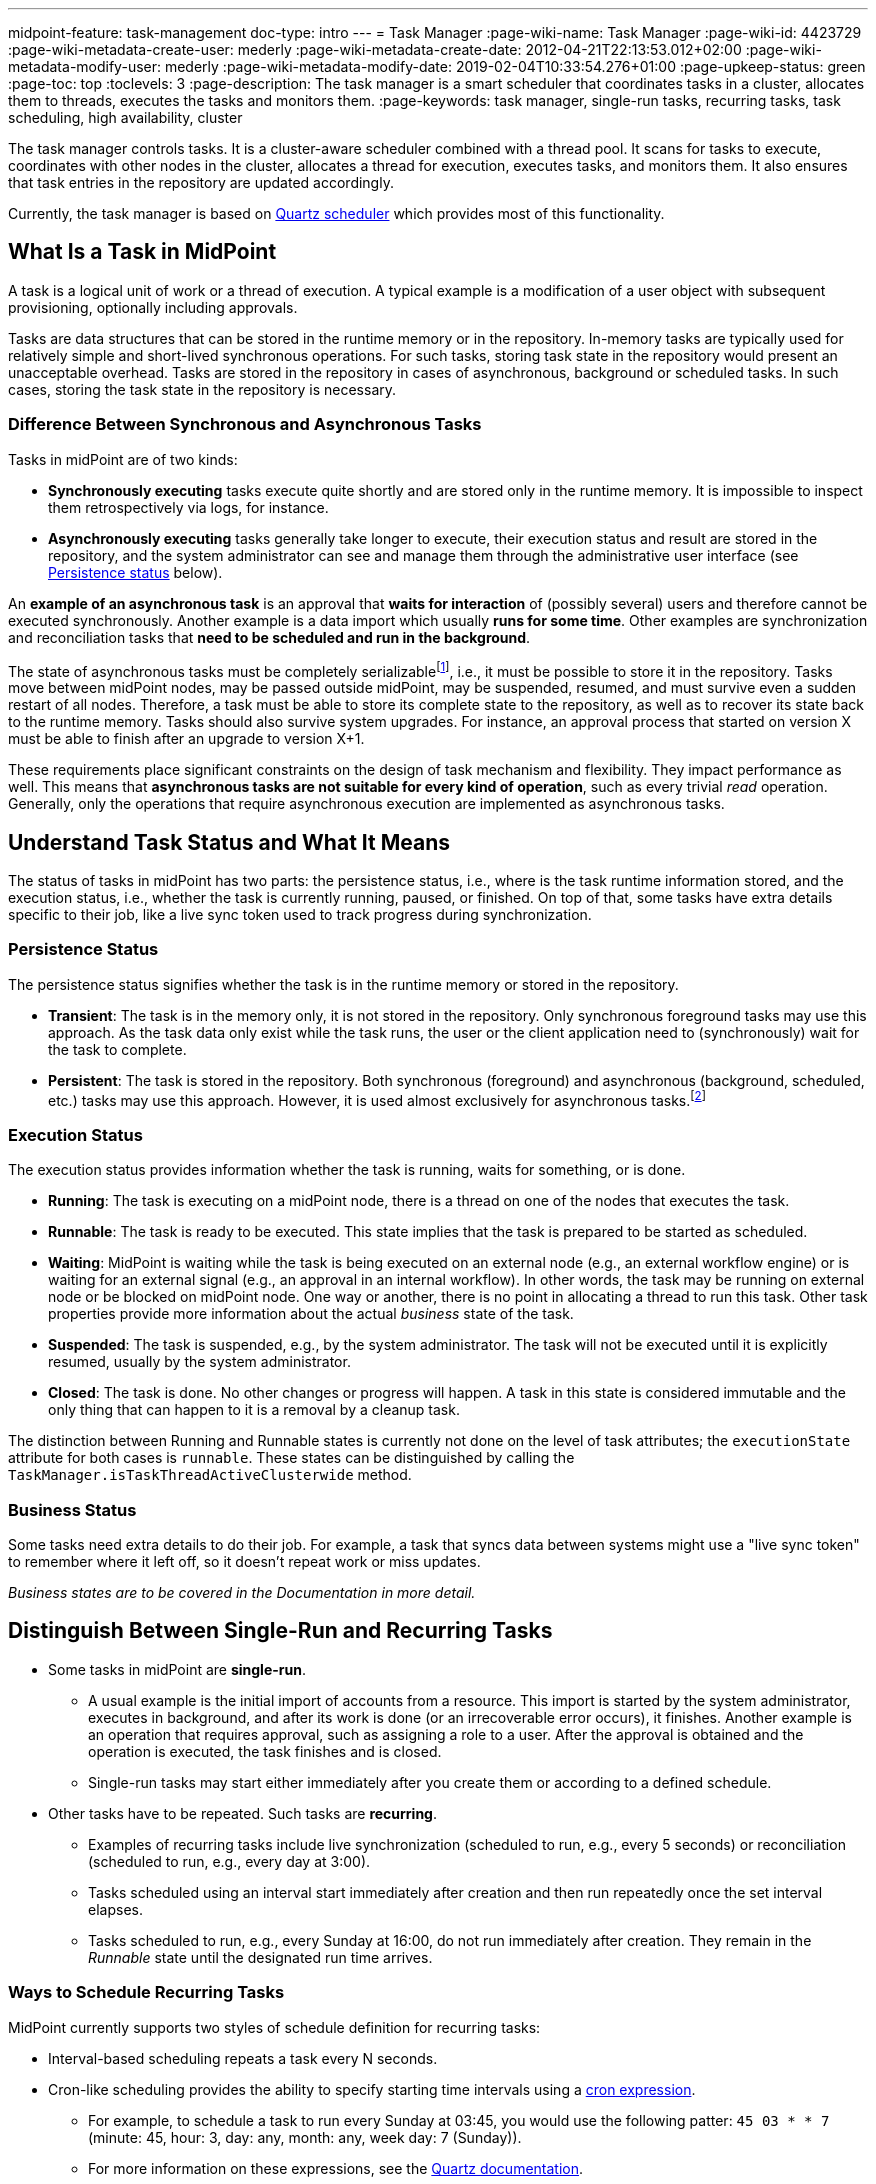 ---
midpoint-feature: task-management
doc-type: intro
---
= Task Manager
:page-wiki-name: Task Manager
:page-wiki-id: 4423729
:page-wiki-metadata-create-user: mederly
:page-wiki-metadata-create-date: 2012-04-21T22:13:53.012+02:00
:page-wiki-metadata-modify-user: mederly
:page-wiki-metadata-modify-date: 2019-02-04T10:33:54.276+01:00
:page-upkeep-status: green
:page-toc: top
:toclevels: 3
:page-description: The task manager is a smart scheduler that coordinates tasks in a cluster, allocates them to threads, executes the tasks and monitors them.
:page-keywords: task manager, single-run tasks, recurring tasks, task scheduling, high availability, cluster

The task manager controls tasks.
It is a cluster-aware scheduler combined with a thread pool.
It scans for tasks to execute, coordinates with other nodes in the cluster, allocates a thread for execution, executes tasks, and monitors them.
It also ensures that task entries in the repository are updated accordingly.

Currently, the task manager is based on link:http://quartz-scheduler.org/[Quartz scheduler] which provides most of this functionality.


== What Is a Task in MidPoint

A task is a logical unit of work or a thread of execution.
A typical example is a modification of a user object with subsequent provisioning, optionally including approvals.

Tasks are data structures that can be stored in the runtime memory or in the repository.
In-memory tasks are typically used for relatively simple and short-lived synchronous operations.
For such tasks, storing task state in the repository would present an unacceptable overhead.
Tasks are stored in the repository in cases of asynchronous, background or scheduled tasks.
In such cases, storing the task state in the repository is necessary.

=== Difference Between Synchronous and Asynchronous Tasks

Tasks in midPoint are of two kinds:

* *Synchronously executing* tasks execute quite shortly and are stored only in the runtime memory.
    It is impossible to inspect them retrospectively via logs, for instance.
* *Asynchronously executing* tasks generally take longer to execute, their execution status and result are stored in the repository, and the system administrator can see and manage them through the administrative user interface (see <<persistence-status,Persistence status>> below).

An *example of an asynchronous task* is an approval that *waits for interaction* of (possibly several) users and therefore cannot be executed synchronously.
Another example is a data import which usually *runs for some time*.
Other examples are synchronization and reconciliation tasks that *need to be scheduled and run in the background*.

The state of asynchronous tasks must be completely serializable​footnote:[
Serialization is the conversion of an object to a series of bytes so that the object can be easily saved to persistent storage or streamed across a communication link. The byte stream can then be deserialized—converted into a replica of the original object. _Source: link:https://stackoverflow.com/a/447920[TarkaDaal on SO]_
], i.e., it must be possible to store it in the repository.
Tasks move between midPoint nodes, may be passed outside midPoint, may be suspended, resumed, and must survive even a sudden restart of all nodes.
Therefore, a task must be able to store its complete state to the repository, as well as to recover its state back to the runtime memory.
Tasks should also survive system upgrades.
For instance, an approval process that started on version X must be able to finish after an upgrade to version X+1.

These requirements place significant constraints on the design of task mechanism and flexibility.
They impact performance as well.
This means that *asynchronous tasks are not suitable for every kind of operation*, such as every trivial _read_ operation.
Generally, only the operations that require asynchronous execution are implemented as asynchronous tasks.

== Understand Task Status and What It Means

The status of tasks in midPoint has two parts:
the persistence status, i.e., where is the task runtime information stored,
and the execution status, i.e., whether the task is currently running, paused, or finished.
On top of that, some tasks have extra details specific to their job, like a live sync token used to track progress during synchronization.


=== Persistence Status

The persistence status signifies whether the task is in the runtime memory or stored in the repository.

* *Transient*: The task is in the memory only, it is not stored in the repository.
Only synchronous foreground tasks may use this approach.
As the task data only exist while the task runs, the user or the client application need to (synchronously) wait for the task to complete.

* *Persistent*: The task is stored in the repository.
Both synchronous (foreground) and asynchronous (background, scheduled, etc.) tasks may use this approach.
However, it is used almost exclusively for asynchronous tasks.footnote:[
It is rare, but certain specific configuration or edge cases require persistent status even for short-lived simple tasks.
An example of a task that uses the persistent status may be one with the execution mode set to _dry run_.
Even though it may perform a one-time short-lived operation, it requires persistence to track the progress and outcome or for audit purposes.
]

=== Execution Status

The execution status provides information whether the task is running, waits for something, or is done.

* *Running*: The task is executing on a midPoint node, there is a thread on one of the nodes that executes the task.

* *Runnable*: The task is ready to be executed.
This state implies that the task is prepared to be started as scheduled.

* *Waiting*:  MidPoint is waiting while the task is being executed on an external node (e.g., an external workflow engine) or is waiting for an external signal (e.g., an approval in an internal workflow).
In other words, the task may be running on external node or be blocked on midPoint node.
One way or another, there is no point in allocating a thread to run this task.
Other task properties provide more information about the actual _business_ state of the task.

* *Suspended*: The task is suspended, e.g., by the system administrator.
The task will not be executed until it is explicitly resumed, usually by the system administrator.

* *Closed*: The task is done.
No other changes or progress will happen.
A task in this state is considered immutable and the only thing that can happen to it is a removal by a cleanup task.

The distinction between Running and Runnable states is currently not done on the level of task attributes; the `executionState` attribute for both cases is `runnable`.
These states can be distinguished by calling the `TaskManager.isTaskThreadActiveClusterwide` method.

=== Business Status

Some tasks need extra details to do their job. For example, a task that syncs data between systems might use a "live sync token" to remember where it left off, so it doesn’t repeat work or miss updates.

_Business states are to be covered in the Documentation in more detail._
// TODO: cover business states @dakle 2025-07-13

== Distinguish Between Single-Run and Recurring Tasks

* Some tasks in midPoint are *single-run*.
    ** A usual example is the initial import of accounts from a resource.
        This import is started by the system administrator, executes in background, and after its work is done (or an irrecoverable error occurs), it finishes.
        Another example is an operation that requires approval, such as assigning a role to a user.
        After the approval is obtained and the operation is executed, the task finishes and is closed.
    ** Single-run tasks may start
        either immediately after you create them
        or according to a defined schedule. 
* Other tasks have to be repeated.
    Such tasks are *recurring*.
    ** Examples of recurring tasks include live synchronization (scheduled to run, e.g., every 5 seconds)
        or reconciliation (scheduled to run, e.g., every day at 3:00).
    ** Tasks scheduled using an interval start immediately after creation and then run repeatedly once the set interval elapses.
    ** Tasks scheduled to run, e.g., every Sunday at 16:00, do not run immediately after creation.
        They remain in the _Runnable_ state until the designated run time arrives.

=== Ways to Schedule Recurring Tasks

MidPoint currently supports two styles of schedule definition for recurring tasks:

* Interval-based scheduling repeats a task every N seconds.
* Cron-like scheduling provides the ability to specify starting time intervals using a link:https://en.wikipedia.org/wiki/Cron[cron expression].
    ** For example, to schedule a task to run every Sunday at 03:45, you would use the following patter: `45 03 * * 7` (minute: 45, hour: 3, day: any, month: any, week day: 7 (Sunday)).
    ** For more information on these expressions, see the link:https://www.quartz-scheduler.org/documentation/quartz-2.3.0/tutorials/crontrigger.html[Quartz documentation].

=== How to Schedule a Single-Run Task

To postpone start of a single-run task, such as an import task, use the *Earliest start time* attribute and set the *Recurrence* to _Single_ in the *Scheduling* section of task definition.
Then, save the task using icon:save[] btn:[Save & Run].
The task will be in the _Runnable_ state until its scheduled time comes.
After it finishes, its status will change to _Closed_.

.Mind the time zones
[NOTE]
====
Before scheduling tasks, verify which time zone your midPoint instance uses.
By default, midPoint uses the system time of the server on which it runs.
On Linux machines, that is UTC, even if the user may set an arbitrary time zone on the operating system user interface level.
====

=== Recurring Tasks Can Be Tightly or Loosely Bound

A recurring task can be bound to a midPoint node either tightly or loosely.

A *tightly bound task* is given a thread in which it executes.
Even between executions, the thread is allocated to the task.
(Technically, the thread just sleeps between the runs using the `Thread.sleep` method.)
A direct consequence is that each execution of this task occurs on the same node.
This has some pros and cons:

* The main positive aspects are that the execution is a bit more efficient (scheduling via Quartz is avoided) and that the troubleshooting is a simpler, as all the executions are recorded in a log file on the same node.
* A negative aspect is that such a task consumes permanently one thread.

As a general rule, a task should be tightly bound only when its scheduling interval is quite short, e.g., under 30 seconds.
(In the current Quartz-based implementation of the task manager, it is not possible to use a cron expression for a tightly bound task.)

On the other hand, a *loosely bound task* has no thread permanently allocated to it.
It waits in the repository until its start time comes.
At the time, it is started on any available midPoint node.
When its execution finishes, the thread is released and the task waits for the next start time.
A loosely bound task may execute repeatedly on the same node or on different nodes, as determined by the Quartz scheduler algorithm (hence the name 'loosely bound').
The link:https://www.quartz-scheduler.org/documentation/quartz-2.3.0/configuration/ConfigJDBCJobStoreClustering.html[Quartz documentation] states that "The load balancing mechanism is near-random for busy schedulers (lots of triggers) but favors the same node for non-busy schedulers (few triggers)."

=== Task Execution Terminology

*Task run* (or sometimes "task cycle run") denotes one execution of a task logic, provided by task handler or handlers, see below.
*Task thread run* denotes one execution of a task thread.

For _single-run tasks_, a task run is the same as a task thread run:
there is only one such run (or thread run) during the task lifetime.

For _loosely bound recurring tasks_, a task run is the same as a task thread run as well.
However, in this case, there are potentially many runs (or thread runs) during the task lifetime.

For _tightly bound recurring tasks_, there is only one task thread run, because the task thread is allocated to the task permanently.
Within this task thread run, there are many task runs occurring at defined points in time.

For this discussion, we do not consider task failovers and node restarts.

* Starts and ends of a task thread run are xref:/midpoint/reference/diag/logging/[logged] to the console (standard output) as debug messages.
* Starts and ends of a task run are logged as `lastRunStartTimestamp` and `lastRunFinishTimestamp` attributes.

[NOTE]
====
These are only preliminary terms open to discussion.
====

=== Task Scheduling

Task scheduling is governed by the `schedule` attribute, which has the following parts:

. `interval`: Denotes interval in seconds between task runs.
Used only for recurring tasks.

. `cronLikePattern`: Cron-like pattern specifying time(s) when the task is to be run.
Currently only loosely bound recurring tasks can use this feature.
(In the future, xref:/midpoint/features/planned/scheduled-single-run-tasks/[scheduled single-run tasks] could use this feature to specify their first—and only—run start time.)

. `earliestStartTime`: Earliest time when the task is allowed to start.
Usable for any kind of task.

. `latestStartTime`: Latest time when the task is allowed to start.
Usable for any kind of task.

. `latestFinishTime`: Latest time when the task is allowed to run.
    A reason to specify this time may be because another task conflicting with this task is scheduled to start at this time, so the task for which you specify `latestFinishTime` must NOT run after that moment.
    It is a responsibility of the task handler to finish working when this time comes.
    It is not enforced by the task manager.

==== When a Task Fails to Start as Scheduled

Besides the parameters above, there is also `misfireAction` that controls what is to be done when the task fails to start at its specified start time (e.g., because no node or thread are available to execute the task at that time).
There are the following possibilities:

. `executeImmediately`: The task is to be executed immediately when possible.

. `reschedule`: The task is rescheduled according to its schedule.
This can be used only for loosely bound recurring tasks.

. `forget`: The task is not executed at all.
This would be used only for xref:/midpoint/features/planned/scheduled-single-run-tasks/[scheduled single-run tasks].
Not yet implemented.

[[threadstopaction]]
== Resilient and Non-Resilient Tasks: ThreadStopAction

By default, all persistent tasks are resilient.
It means that after a node is stopped (either regularly, e.g., by shutting down the application server, or irregularly, e.g., by a hardware malfunction), *persistent tasks continue to execute on another node* in the cluster.
If no suitable node is available at the time, they resume after an available node appears.

However, there are situations when such a resilience is not desirable.
For such cases, you can declare a task as non-resilient,
*Non-resilient tasks do not resume on another node* after their node goes down.
They are simply suspended or closed.
The use case for non-resilient tasks may be a manual synchronization of resources.
Something that is started by the system administrator with the expectation that it executes only until the node is down.

This task behavior is controlled by *`threadStopAction` attribute*, which can have the following values:

. `restart`: The task will restart on the first node available (i.e., either immediately if there is a suitable node in the cluster, or later when a suitable node appears).

. `reschedule`: The task will be rescheduled according to its schedule (for single-run and tightly bound recurring tasks, this is the same as `restart`).

. `suspend`: The task will be suspended.

. `close`: The task will be closed.

The restart and reschedule options are used to implement resilient task behavior, while the suspend and close options are for non-resilient tasks.

For tasks with no threads allocated when their node goes down (loosely bound recurring tasks and scheduled single-run tasks), the `threadStopAction` attribute has no effect.
These tasks are simply started when their next start time comes.
We recommend using the suspend and close options only when there is a strong reason for it, e.g., when the administrator wants to manually review the task state after an interruption.

== Handler URI and Task Category

Handler URI indirectly specifies which class (called handler, implementing TaskHandler interface) is responsible to handle the task.
The handler executes reactions to task lifecycle events, such as executing the task, task heartbeat, etc.

Handler URI can be also understood as a specification of task _subtype_.
Refer to xref:/midpoint/reference/tasks/custom-task-java/[] for implementation details.

The task handlers register themselves with an appropriate URI on midPoint initialization.
The URI is used instead of a direct class name to provide additional robustness during system upgrades.

A single-run task can have a list of handler URIs.
After first handler finishes its execution, it is removed from the list of handlers and second handler starts.
The process continues until the list of handlers is empty.
At that moment, the task is automatically closed.

A task category denotes a user-recognizable type of task.
For example: LiveSynchronization, Reconciliation, ImportingAccounts, ImportFromFile, UserRecomputation, Workflow, Demo.

== Associated Object

Tasks may be associated with particular objects.
For example, an "import from resource" task is associated with the resource definition object from which it imports.
Synchronization and reconciliation tasks may have similar resource object associations.
This is an optional property.

The associated object could be also specified using the usual extension mechanism.
That would not be optimal, though, because it would be difficult to search for all the tasks that work on a particular object, be it a resource or something else.

== Task Owner

Task owner is (usually) the midPoint user who created the task.
This attribute is used for auditing reasons, for instance.

== Clustering and High Availability

As <<tightly-and-loosely-bound-tasks,mentioned above>>, there can be multiple midPoint nodes working in a *cluster*.
These nodes share the workload: when a task becomes ready to be executed, one of the nodes takes the task and executes it.
This process is governed by the link:https://www.quartz-scheduler.org/[Quartz job scheduler].

When a node becomes unavailable (either because of a shutdown, or due to a sudden crash), the task manager performs the following:

. It takes the tasks running on that node and restarts them on other available nodes.
    This is subject to the <<threadstopaction,threadStopAction settings>> described above.

. It executes other (scheduled) tasks on remaining available nodes.

This way, the high availability of the task execution is ensured.

Refer to xref:/midpoint/reference/deployment/clustering-ha/[] for more information on deploying a high availability setup.

== Task State in the midPoint Repository and Quartz Job Store

The midPoint repository contains general task information, such as execution and business states,
while the Quartz job store is responsible for maintaining information necessary for task scheduling (e.g., next planned start time).

The information in Quartz job store can be erased at any time and recreated from the midPoint repository on node startup with only minor consequences.
The only damage that can occur is that some tasks may be executed one more or one less time.

Because of this, the simplest installations, such as those serving a showcase purpose, can be run with *in-memory Quartz job store*: a store that is re-created on node startup.
This approach has the following limitations:

. Clustering (failover) feature is not available.

. Tasks do not know their last run time.
The consequences of this are, for example:
    ** Interval-based loosely-coupled tasks will start immediately, even if their expected start time has not come yet.
    ** Misfired cron-scheduled tasks will not start, even if configured to do so, because the information on the misfire event was lost.
    ** Reconciliation tasks, for instance, may start immediately after midPoint start.

More advanced installations could use link:https://www.quartz-scheduler.org/documentation/quartz-2.1.7/configuration/ConfigJobStoreTX.html[*JDBC-based Quartz job store*]—a store that remembers task scheduling information.

== Task Manager Configuration and Administration

Refer to xref:/midpoint/guides/admin-gui-user-guide/#task-manager-configuration[].

== Authorizing specific operations

=== Task-related operations

In order to authorize task-related operations, the following action URIs are defined.
These are evaluated with respect to task objects, i.e., you define a filter that selects tasks to act upon.

[%autowidth]
|===
| Operation | Action URI

| Suspend a task
| `http://midpoint.evolveum.com/xml/ns/public/security/authorization-model-3#suspendTask`


| Suspend and delete a task
| `http://midpoint.evolveum.com/xml/ns/public/security/authorization-model-3#delete`


| Resume a task
| `http://midpoint.evolveum.com/xml/ns/public/security/authorization-model-3#resumeTask`


| Schedule a task to run instantly
| `http://midpoint.evolveum.com/xml/ns/public/security/authorization-model-3#runTaskImmediately`


|===

Note that "suspend and delete a task" operation uses the `delete` action URI.
That means, for both deleting a task and deleting a task after suspending it, you would use the same authorizations.

=== Node-related operations

For node-related operations, the following action URIs are defined.
These are evaluated with respect to node objects, i.e., you define a filter that selects nodes to act upon (although we do not expect such a selection would be used in practice frequently).

[%autowidth]
|===
| Operation | Action URI

| Start the task scheduler
| `http://midpoint.evolveum.com/xml/ns/public/security/authorization-model-3#startTaskScheduler`


| Stop the task scheduler (optionally with stopping tasks that are executing on it)
| `http://midpoint.evolveum.com/xml/ns/public/security/authorization-model-3#stopTaskScheduler`


|===

=== Other operations

Finally, the following actions URIs are defined for operations that are not bound to specific task nor node:

[%autowidth]
|===
| Operation | Action URI

| Stop all service threads
| `http://midpoint.evolveum.com/xml/ns/public/security/authorization-model-3#stopServiceThreads`


| Start all service threads
| `http://midpoint.evolveum.com/xml/ns/public/security/authorization-model-3#startServiceThreads`


| Synchronize tasks between the midPoint repository and the Quartz scheduler
| `http://midpoint.evolveum.com/xml/ns/public/security/authorization-model-3#synchronizeTasks`


|===

